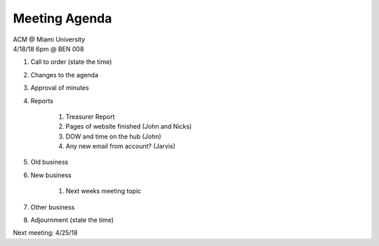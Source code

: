 .. Modeled after https://www.boardeffect.com/blog/board-meeting-agenda-format-template/

Meeting Agenda
==============

| ACM @ Miami University
| 4/18/18 6pm @ BEN 008

#. Call to order (state the time)
#. Changes to the agenda
#. Approval of minutes
#. Reports

	#. Treasurer Report
	#. Pages of website finished (John and Nicks)
	#. DOW and time on the hub (John)
	#. Any new email from account? (Jarvis)
	
#. Old business
#. New business

	#. Next weeks meeting topic

#. Other business
#. Adjournment (state the time)

Next meeting: 4/25/18